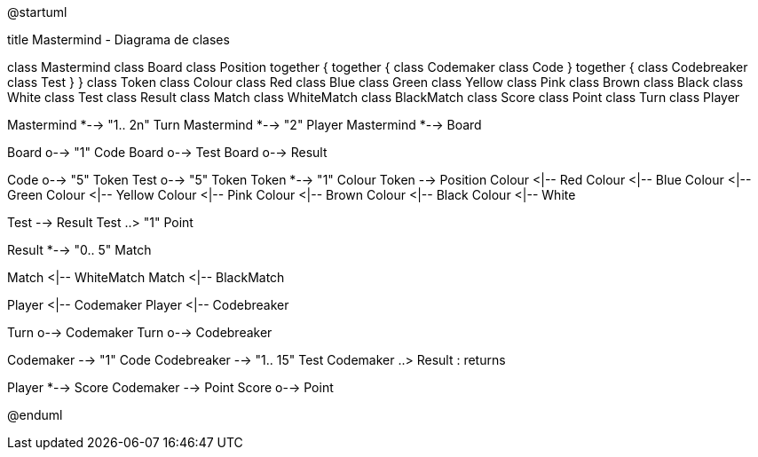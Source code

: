 @startuml

title Mastermind - Diagrama de clases

class Mastermind
class Board
class Position
together {
    together {
        class Codemaker
        class Code
    }
    together {
        class Codebreaker
        class Test
    }
}
class Token
class Colour
class Red
class Blue
class Green
class Yellow
class Pink
class Brown
class Black
class White
class Test
class Result
class Match
class WhiteMatch
class BlackMatch
class Score
class Point
class Turn
class Player


Mastermind *--> "1.. 2n" Turn
Mastermind *--> "2" Player
Mastermind *--> Board

Board o--> "1" Code
Board o--> Test
Board o--> Result


Code o--> "5" Token
Test o--> "5" Token
Token *--> "1" Colour
Token --> Position
Colour <|-- Red
Colour <|-- Blue
Colour <|-- Green
Colour <|-- Yellow
Colour <|-- Pink
Colour <|-- Brown
Colour <|-- Black
Colour <|-- White

Test --> Result
Test ..> "1" Point

Result *--> "0.. 5" Match 

Match <|-- WhiteMatch
Match <|-- BlackMatch

Player <|-- Codemaker
Player <|-- Codebreaker

Turn o-->  Codemaker
Turn o-->  Codebreaker

Codemaker --> "1" Code
Codebreaker --> "1.. 15" Test
Codemaker ..> Result : returns

Player *--> Score
Codemaker --> Point
Score o--> Point


@enduml